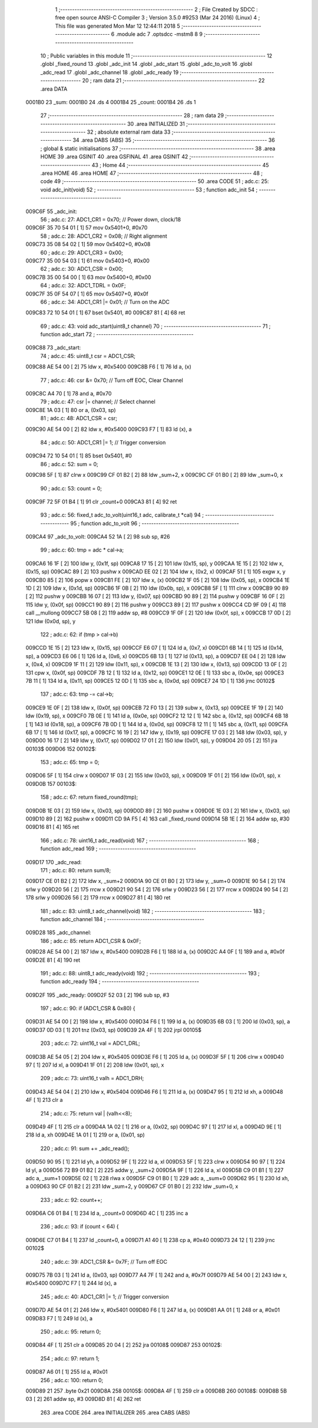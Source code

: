                                       1 ;--------------------------------------------------------
                                      2 ; File Created by SDCC : free open source ANSI-C Compiler
                                      3 ; Version 3.5.0 #9253 (Mar 24 2016) (Linux)
                                      4 ; This file was generated Mon Mar 12 12:44:11 2018
                                      5 ;--------------------------------------------------------
                                      6 	.module adc
                                      7 	.optsdcc -mstm8
                                      8 	
                                      9 ;--------------------------------------------------------
                                     10 ; Public variables in this module
                                     11 ;--------------------------------------------------------
                                     12 	.globl _fixed_round
                                     13 	.globl _adc_init
                                     14 	.globl _adc_start
                                     15 	.globl _adc_to_volt
                                     16 	.globl _adc_read
                                     17 	.globl _adc_channel
                                     18 	.globl _adc_ready
                                     19 ;--------------------------------------------------------
                                     20 ; ram data
                                     21 ;--------------------------------------------------------
                                     22 	.area DATA
      0001B0                         23 _sum:
      0001B0                         24 	.ds 4
      0001B4                         25 _count:
      0001B4                         26 	.ds 1
                                     27 ;--------------------------------------------------------
                                     28 ; ram data
                                     29 ;--------------------------------------------------------
                                     30 	.area INITIALIZED
                                     31 ;--------------------------------------------------------
                                     32 ; absolute external ram data
                                     33 ;--------------------------------------------------------
                                     34 	.area DABS (ABS)
                                     35 ;--------------------------------------------------------
                                     36 ; global & static initialisations
                                     37 ;--------------------------------------------------------
                                     38 	.area HOME
                                     39 	.area GSINIT
                                     40 	.area GSFINAL
                                     41 	.area GSINIT
                                     42 ;--------------------------------------------------------
                                     43 ; Home
                                     44 ;--------------------------------------------------------
                                     45 	.area HOME
                                     46 	.area HOME
                                     47 ;--------------------------------------------------------
                                     48 ; code
                                     49 ;--------------------------------------------------------
                                     50 	.area CODE
                                     51 ;	adc.c: 25: void adc_init(void)
                                     52 ;	-----------------------------------------
                                     53 ;	 function adc_init
                                     54 ;	-----------------------------------------
      009C6F                         55 _adc_init:
                                     56 ;	adc.c: 27: ADC1_CR1 = 0x70; // Power down, clock/18
      009C6F 35 70 54 01      [ 1]   57 	mov	0x5401+0, #0x70
                                     58 ;	adc.c: 28: ADC1_CR2 = 0x08; // Right alignment
      009C73 35 08 54 02      [ 1]   59 	mov	0x5402+0, #0x08
                                     60 ;	adc.c: 29: ADC1_CR3 = 0x00;
      009C77 35 00 54 03      [ 1]   61 	mov	0x5403+0, #0x00
                                     62 ;	adc.c: 30: ADC1_CSR = 0x00;
      009C7B 35 00 54 00      [ 1]   63 	mov	0x5400+0, #0x00
                                     64 ;	adc.c: 32: ADC1_TDRL = 0x0F;
      009C7F 35 0F 54 07      [ 1]   65 	mov	0x5407+0, #0x0f
                                     66 ;	adc.c: 34: ADC1_CR1 |= 0x01; // Turn on the ADC
      009C83 72 10 54 01      [ 1]   67 	bset	0x5401, #0
      009C87 81               [ 4]   68 	ret
                                     69 ;	adc.c: 43: void adc_start(uint8_t channel)
                                     70 ;	-----------------------------------------
                                     71 ;	 function adc_start
                                     72 ;	-----------------------------------------
      009C88                         73 _adc_start:
                                     74 ;	adc.c: 45: uint8_t csr = ADC1_CSR;
      009C88 AE 54 00         [ 2]   75 	ldw	x, #0x5400
      009C8B F6               [ 1]   76 	ld	a, (x)
                                     77 ;	adc.c: 46: csr &= 0x70; // Turn off EOC, Clear Channel
      009C8C A4 70            [ 1]   78 	and	a, #0x70
                                     79 ;	adc.c: 47: csr |= channel; // Select channel
      009C8E 1A 03            [ 1]   80 	or	a, (0x03, sp)
                                     81 ;	adc.c: 48: ADC1_CSR = csr;
      009C90 AE 54 00         [ 2]   82 	ldw	x, #0x5400
      009C93 F7               [ 1]   83 	ld	(x), a
                                     84 ;	adc.c: 50: ADC1_CR1 |= 1; // Trigger conversion
      009C94 72 10 54 01      [ 1]   85 	bset	0x5401, #0
                                     86 ;	adc.c: 52: sum = 0;
      009C98 5F               [ 1]   87 	clrw	x
      009C99 CF 01 B2         [ 2]   88 	ldw	_sum+2, x
      009C9C CF 01 B0         [ 2]   89 	ldw	_sum+0, x
                                     90 ;	adc.c: 53: count = 0;
      009C9F 72 5F 01 B4      [ 1]   91 	clr	_count+0
      009CA3 81               [ 4]   92 	ret
                                     93 ;	adc.c: 56: fixed_t adc_to_volt(uint16_t adc, calibrate_t *cal)
                                     94 ;	-----------------------------------------
                                     95 ;	 function adc_to_volt
                                     96 ;	-----------------------------------------
      009CA4                         97 _adc_to_volt:
      009CA4 52 1A            [ 2]   98 	sub	sp, #26
                                     99 ;	adc.c: 60: tmp = adc * cal->a;
      009CA6 16 1F            [ 2]  100 	ldw	y, (0x1f, sp)
      009CA8 17 15            [ 2]  101 	ldw	(0x15, sp), y
      009CAA 1E 15            [ 2]  102 	ldw	x, (0x15, sp)
      009CAC 89               [ 2]  103 	pushw	x
      009CAD EE 02            [ 2]  104 	ldw	x, (0x2, x)
      009CAF 51               [ 1]  105 	exgw	x, y
      009CB0 85               [ 2]  106 	popw	x
      009CB1 FE               [ 2]  107 	ldw	x, (x)
      009CB2 1F 05            [ 2]  108 	ldw	(0x05, sp), x
      009CB4 1E 1D            [ 2]  109 	ldw	x, (0x1d, sp)
      009CB6 1F 0B            [ 2]  110 	ldw	(0x0b, sp), x
      009CB8 5F               [ 1]  111 	clrw	x
      009CB9 90 89            [ 2]  112 	pushw	y
      009CBB 16 07            [ 2]  113 	ldw	y, (0x07, sp)
      009CBD 90 89            [ 2]  114 	pushw	y
      009CBF 16 0F            [ 2]  115 	ldw	y, (0x0f, sp)
      009CC1 90 89            [ 2]  116 	pushw	y
      009CC3 89               [ 2]  117 	pushw	x
      009CC4 CD 9F 09         [ 4]  118 	call	__mullong
      009CC7 5B 08            [ 2]  119 	addw	sp, #8
      009CC9 1F 0F            [ 2]  120 	ldw	(0x0f, sp), x
      009CCB 17 0D            [ 2]  121 	ldw	(0x0d, sp), y
                                    122 ;	adc.c: 62: if (tmp > cal->b)
      009CCD 1E 15            [ 2]  123 	ldw	x, (0x15, sp)
      009CCF E6 07            [ 1]  124 	ld	a, (0x7, x)
      009CD1 6B 14            [ 1]  125 	ld	(0x14, sp), a
      009CD3 E6 06            [ 1]  126 	ld	a, (0x6, x)
      009CD5 6B 13            [ 1]  127 	ld	(0x13, sp), a
      009CD7 EE 04            [ 2]  128 	ldw	x, (0x4, x)
      009CD9 1F 11            [ 2]  129 	ldw	(0x11, sp), x
      009CDB 1E 13            [ 2]  130 	ldw	x, (0x13, sp)
      009CDD 13 0F            [ 2]  131 	cpw	x, (0x0f, sp)
      009CDF 7B 12            [ 1]  132 	ld	a, (0x12, sp)
      009CE1 12 0E            [ 1]  133 	sbc	a, (0x0e, sp)
      009CE3 7B 11            [ 1]  134 	ld	a, (0x11, sp)
      009CE5 12 0D            [ 1]  135 	sbc	a, (0x0d, sp)
      009CE7 24 1D            [ 1]  136 	jrnc	00102$
                                    137 ;	adc.c: 63: tmp -= cal->b;
      009CE9 1E 0F            [ 2]  138 	ldw	x, (0x0f, sp)
      009CEB 72 F0 13         [ 2]  139 	subw	x, (0x13, sp)
      009CEE 1F 19            [ 2]  140 	ldw	(0x19, sp), x
      009CF0 7B 0E            [ 1]  141 	ld	a, (0x0e, sp)
      009CF2 12 12            [ 1]  142 	sbc	a, (0x12, sp)
      009CF4 6B 18            [ 1]  143 	ld	(0x18, sp), a
      009CF6 7B 0D            [ 1]  144 	ld	a, (0x0d, sp)
      009CF8 12 11            [ 1]  145 	sbc	a, (0x11, sp)
      009CFA 6B 17            [ 1]  146 	ld	(0x17, sp), a
      009CFC 16 19            [ 2]  147 	ldw	y, (0x19, sp)
      009CFE 17 03            [ 2]  148 	ldw	(0x03, sp), y
      009D00 16 17            [ 2]  149 	ldw	y, (0x17, sp)
      009D02 17 01            [ 2]  150 	ldw	(0x01, sp), y
      009D04 20 05            [ 2]  151 	jra	00103$
      009D06                        152 00102$:
                                    153 ;	adc.c: 65: tmp = 0;
      009D06 5F               [ 1]  154 	clrw	x
      009D07 1F 03            [ 2]  155 	ldw	(0x03, sp), x
      009D09 1F 01            [ 2]  156 	ldw	(0x01, sp), x
      009D0B                        157 00103$:
                                    158 ;	adc.c: 67: return fixed_round(tmp);
      009D0B 1E 03            [ 2]  159 	ldw	x, (0x03, sp)
      009D0D 89               [ 2]  160 	pushw	x
      009D0E 1E 03            [ 2]  161 	ldw	x, (0x03, sp)
      009D10 89               [ 2]  162 	pushw	x
      009D11 CD 9A F5         [ 4]  163 	call	_fixed_round
      009D14 5B 1E            [ 2]  164 	addw	sp, #30
      009D16 81               [ 4]  165 	ret
                                    166 ;	adc.c: 78: uint16_t adc_read(void)
                                    167 ;	-----------------------------------------
                                    168 ;	 function adc_read
                                    169 ;	-----------------------------------------
      009D17                        170 _adc_read:
                                    171 ;	adc.c: 80: return sum/8;
      009D17 CE 01 B2         [ 2]  172 	ldw	x, _sum+2
      009D1A 90 CE 01 B0      [ 2]  173 	ldw	y, _sum+0
      009D1E 90 54            [ 2]  174 	srlw	y
      009D20 56               [ 2]  175 	rrcw	x
      009D21 90 54            [ 2]  176 	srlw	y
      009D23 56               [ 2]  177 	rrcw	x
      009D24 90 54            [ 2]  178 	srlw	y
      009D26 56               [ 2]  179 	rrcw	x
      009D27 81               [ 4]  180 	ret
                                    181 ;	adc.c: 83: uint8_t adc_channel(void)
                                    182 ;	-----------------------------------------
                                    183 ;	 function adc_channel
                                    184 ;	-----------------------------------------
      009D28                        185 _adc_channel:
                                    186 ;	adc.c: 85: return ADC1_CSR & 0x0F;
      009D28 AE 54 00         [ 2]  187 	ldw	x, #0x5400
      009D2B F6               [ 1]  188 	ld	a, (x)
      009D2C A4 0F            [ 1]  189 	and	a, #0x0f
      009D2E 81               [ 4]  190 	ret
                                    191 ;	adc.c: 88: uint8_t adc_ready(void)
                                    192 ;	-----------------------------------------
                                    193 ;	 function adc_ready
                                    194 ;	-----------------------------------------
      009D2F                        195 _adc_ready:
      009D2F 52 03            [ 2]  196 	sub	sp, #3
                                    197 ;	adc.c: 90: if (ADC1_CSR & 0x80) {
      009D31 AE 54 00         [ 2]  198 	ldw	x, #0x5400
      009D34 F6               [ 1]  199 	ld	a, (x)
      009D35 6B 03            [ 1]  200 	ld	(0x03, sp), a
      009D37 0D 03            [ 1]  201 	tnz	(0x03, sp)
      009D39 2A 4F            [ 1]  202 	jrpl	00105$
                                    203 ;	adc.c: 72: uint16_t val = ADC1_DRL;
      009D3B AE 54 05         [ 2]  204 	ldw	x, #0x5405
      009D3E F6               [ 1]  205 	ld	a, (x)
      009D3F 5F               [ 1]  206 	clrw	x
      009D40 97               [ 1]  207 	ld	xl, a
      009D41 1F 01            [ 2]  208 	ldw	(0x01, sp), x
                                    209 ;	adc.c: 73: uint16_t valh = ADC1_DRH;
      009D43 AE 54 04         [ 2]  210 	ldw	x, #0x5404
      009D46 F6               [ 1]  211 	ld	a, (x)
      009D47 95               [ 1]  212 	ld	xh, a
      009D48 4F               [ 1]  213 	clr	a
                                    214 ;	adc.c: 75: return val | (valh<<8);
      009D49 4F               [ 1]  215 	clr	a
      009D4A 1A 02            [ 1]  216 	or	a, (0x02, sp)
      009D4C 97               [ 1]  217 	ld	xl, a
      009D4D 9E               [ 1]  218 	ld	a, xh
      009D4E 1A 01            [ 1]  219 	or	a, (0x01, sp)
                                    220 ;	adc.c: 91: sum += _adc_read();
      009D50 90 95            [ 1]  221 	ld	yh, a
      009D52 9F               [ 1]  222 	ld	a, xl
      009D53 5F               [ 1]  223 	clrw	x
      009D54 90 97            [ 1]  224 	ld	yl, a
      009D56 72 B9 01 B2      [ 2]  225 	addw	y, _sum+2
      009D5A 9F               [ 1]  226 	ld	a, xl
      009D5B C9 01 B1         [ 1]  227 	adc	a, _sum+1
      009D5E 02               [ 1]  228 	rlwa	x
      009D5F C9 01 B0         [ 1]  229 	adc	a, _sum+0
      009D62 95               [ 1]  230 	ld	xh, a
      009D63 90 CF 01 B2      [ 2]  231 	ldw	_sum+2, y
      009D67 CF 01 B0         [ 2]  232 	ldw	_sum+0, x
                                    233 ;	adc.c: 92: count++;
      009D6A C6 01 B4         [ 1]  234 	ld	a, _count+0
      009D6D 4C               [ 1]  235 	inc	a
                                    236 ;	adc.c: 93: if (count < 64) {
      009D6E C7 01 B4         [ 1]  237 	ld	_count+0, a
      009D71 A1 40            [ 1]  238 	cp	a, #0x40
      009D73 24 12            [ 1]  239 	jrnc	00102$
                                    240 ;	adc.c: 39: ADC1_CSR &= 0x7F; // Turn off EOC
      009D75 7B 03            [ 1]  241 	ld	a, (0x03, sp)
      009D77 A4 7F            [ 1]  242 	and	a, #0x7f
      009D79 AE 54 00         [ 2]  243 	ldw	x, #0x5400
      009D7C F7               [ 1]  244 	ld	(x), a
                                    245 ;	adc.c: 40: ADC1_CR1 |= 1; // Trigger conversion
      009D7D AE 54 01         [ 2]  246 	ldw	x, #0x5401
      009D80 F6               [ 1]  247 	ld	a, (x)
      009D81 AA 01            [ 1]  248 	or	a, #0x01
      009D83 F7               [ 1]  249 	ld	(x), a
                                    250 ;	adc.c: 95: return 0;
      009D84 4F               [ 1]  251 	clr	a
      009D85 20 04            [ 2]  252 	jra	00108$
      009D87                        253 00102$:
                                    254 ;	adc.c: 97: return 1;
      009D87 A6 01            [ 1]  255 	ld	a, #0x01
                                    256 ;	adc.c: 100: return 0;
      009D89 21                     257 	.byte 0x21
      009D8A                        258 00105$:
      009D8A 4F               [ 1]  259 	clr	a
      009D8B                        260 00108$:
      009D8B 5B 03            [ 2]  261 	addw	sp, #3
      009D8D 81               [ 4]  262 	ret
                                    263 	.area CODE
                                    264 	.area INITIALIZER
                                    265 	.area CABS (ABS)

